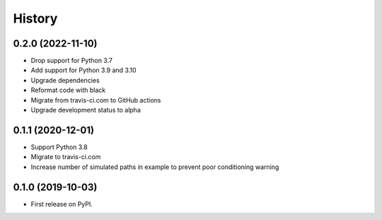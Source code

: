 =======
History
=======

0.2.0 (2022-11-10)
------------------

* Drop support for Python 3.7
* Add support for Python 3.9 and 3.10
* Upgrade dependencies
* Reformat code with black
* Migrate from travis-ci.com to GitHub actions
* Upgrade development status to alpha

0.1.1 (2020-12-01)
------------------

* Support Python 3.8
* Migrate to travis-ci.com
* Increase number of simulated paths in example to prevent poor conditioning warning

0.1.0 (2019-10-03)
------------------

* First release on PyPI.
